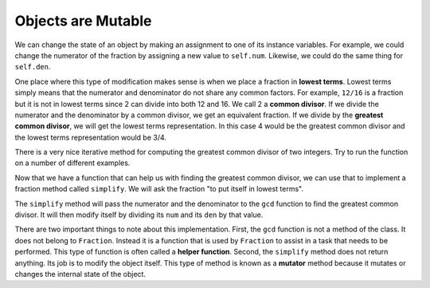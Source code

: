 ..  Copyright (C)  Brad Miller, David Ranum, Jeffrey Elkner, Peter Wentworth, Allen B. Downey, Chris
    Meyers, and Dario Mitchell. Permission is granted to copy, distribute
    and/or modify this document under the terms of the GNU Free Documentation
    License, Version 1.3 or any later version published by the Free Software
    Foundation; with Invariant Sections being Forward, Prefaces, and
    Contributor List, no Front-Cover Texts, and no Back-Cover Texts. A copy of
    the license is included in the section entitled "GNU Free Documentation
    License".

Objects are Mutable
-------------------

We can change the state of an object by making an assignment to one of its instance variables.
For example, we could change the numerator of the fraction by assigning a new
value to ``self.num``.  Likewise, we could do the same thing for ``self.den``.

One place where this type of modification makes sense is when we place a fraction in **lowest terms**.  Lowest terms simply
means that the numerator and denominator do not share any common factors. For example, ``12/16`` is a fraction but it is
not in lowest terms since 2 can divide into both 12 and 16. We call 2 a **common divisor**.  If we divide the numerator
and the denominator by a common divisor, we get an equivalent fraction. If we divide by the **greatest common divisor**, 
we will get the lowest terms representation. In this case 4 would be the greatest common divisor and the lowest terms
representation would be 3/4.

There is a very nice iterative method for computing the greatest common divisor of two integers. Try to run the
function on a number of different examples.

.. activecode:: fractions_gcd

	def gcd(m, n):
	    while m % n != 0:
	        oldm = m
	        oldn = n

	        m = oldn
	        n = oldm % oldn
            
	    return n

	print(gcd(12, 16))


Now that we have a function that can help us with finding the greatest common divisor, we can use that to implement
a fraction method called ``simplify``.  We will ask the fraction "to put itself in lowest terms".

The ``simplify`` method will pass the numerator and the denominator to the ``gcd`` function to find the
greatest common divisor. It will then modify itself by dividing its ``num`` and its ``den`` by that value.

.. activecode:: fractions_simplify

    def gcd(m, n):
        while m % n != 0:
            oldm = m
            oldn = n

            m = oldn
            n = oldm % oldn

        return n

    class Fraction:

        def __init__(self, top, bottom):

            self.num = top        # the numerator is on top
            self.den = bottom     # the denominator is on the bottom

        def __str__(self):
            return str(self.num) + "/" + str(self.den)

        def simplify(self):
            common = gcd(self.num, self.den)

            self.num = self.num // common
            self.den = self.den // common

    myfraction = Fraction(12, 16)

    print(myfraction)
    myfraction.simplify()
    print(myfraction)


There are two important things to note about this implementation. First, the ``gcd`` function is not
a method of the class. It does not belong to ``Fraction``.  Instead it is a function that is used by ``Fraction``
to assist in a task that needs to be performed. This type of function is often called a **helper function**.  Second,
the ``simplify`` method does not return anything. Its job is to modify the object itself. This type of method is
known as a **mutator** method because it mutates or changes the internal state of the object. 



.. index:: equality, equality; deep, equality; shallow, shallow equality, deep equality      

